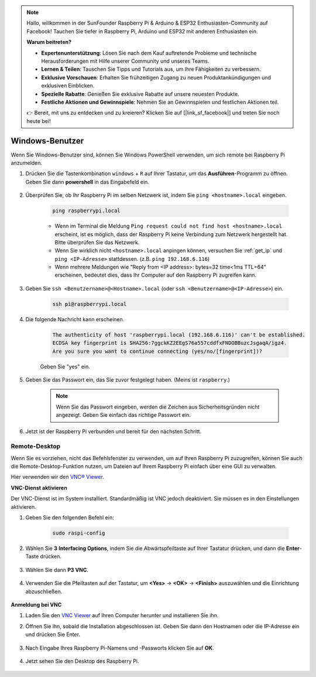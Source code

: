 .. note::

    Hallo, willkommen in der SunFounder Raspberry Pi & Arduino & ESP32 Enthusiasten-Community auf Facebook! Tauchen Sie tiefer in Raspberry Pi, Arduino und ESP32 mit anderen Enthusiasten ein.

    **Warum beitreten?**

    - **Expertenunterstützung**: Lösen Sie nach dem Kauf auftretende Probleme und technische Herausforderungen mit Hilfe unserer Community und unseres Teams.
    - **Lernen & Teilen**: Tauschen Sie Tipps und Tutorials aus, um Ihre Fähigkeiten zu verbessern.
    - **Exklusive Vorschauen**: Erhalten Sie frühzeitigen Zugang zu neuen Produktankündigungen und exklusiven Einblicken.
    - **Spezielle Rabatte**: Genießen Sie exklusive Rabatte auf unsere neuesten Produkte.
    - **Festliche Aktionen und Gewinnspiele**: Nehmen Sie an Gewinnspielen und festlichen Aktionen teil.

    👉 Bereit, mit uns zu entdecken und zu kreieren? Klicken Sie auf [|link_sf_facebook|] und treten Sie noch heute bei!

Windows-Benutzer
================

Wenn Sie Windows-Benutzer sind, können Sie Windows PowerShell verwenden, um sich remote bei Raspberry Pi anzumelden.

#. Drücken Sie die Tastenkombination ``windows`` + ``R`` auf Ihrer Tastatur, um das **Ausführen**-Programm zu öffnen. Geben Sie dann **powershell** in das Eingabefeld ein. 

    .. image:: img/sp221221_135900.png
        :align: center

#. Überprüfen Sie, ob Ihr Raspberry Pi im selben Netzwerk ist, indem Sie ``ping <hostname>.local`` eingeben. 

    .. code-block:: shell

        ping raspberrypi.local

    .. image:: img/sp221221_145225.png
        :width: 550
        :align: center

    * Wenn im Terminal die Meldung ``Ping request could not find host <hostname>.local`` erscheint, ist es möglich, dass der Raspberry Pi keine Verbindung zum Netzwerk hergestellt hat. Bitte überprüfen Sie das Netzwerk.
    * Wenn Sie wirklich nicht ``<hostname>.local`` anpingen können, versuchen Sie :ref:`get_ip` und ``ping <IP-Adresse>`` stattdessen. (z.B. ``ping 192.168.6.116``)
    * Wenn mehrere Meldungen wie "Reply from <IP address>: bytes=32 time<1ms TTL=64" erscheinen, bedeutet dies, dass Ihr Computer auf den Raspberry Pi zugreifen kann.

#. Geben Sie ``ssh <Benutzername>@<Hostname>.local`` (oder ``ssh <Benutzername>@<IP-Adresse>``) ein.

    .. code-block:: shell

        ssh pi@raspberrypi.local

#. Die folgende Nachricht kann erscheinen.

    .. code-block::

        The authenticity of host 'raspberrypi.local (192.168.6.116)' can't be established.
        ECDSA key fingerprint is SHA256:7ggckKZ2EEgS76a557cddfxFNDOBBuzcJsgaqA/igz4.
        Are you sure you want to continue connecting (yes/no/[fingerprint])? 

    Geben Sie \"yes\" ein.

#. Geben Sie das Passwort ein, das Sie zuvor festgelegt haben. (Meins ist ``raspberry``.)

    .. note::
        Wenn Sie das Passwort eingeben, werden die Zeichen aus Sicherheitsgründen nicht angezeigt. Geben Sie einfach das richtige Passwort ein.

#. Jetzt ist der Raspberry Pi verbunden und bereit für den nächsten Schritt.

    .. image:: img/sp221221_140628.png
        :width: 550
        :align: center

Remote-Desktop
--------------

Wenn Sie es vorziehen, nicht das Befehlsfenster zu verwenden, um auf Ihren Raspberry Pi zuzugreifen, können Sie auch die Remote-Desktop-Funktion nutzen, um Dateien auf Ihrem Raspberry Pi einfach über eine GUI zu verwalten.

Hier verwenden wir den `VNC® Viewer <https://www.realvnc.com/en/connect/download/viewer/>`_.

**VNC-Dienst aktivieren**

Der VNC-Dienst ist im System installiert. Standardmäßig ist VNC jedoch deaktiviert. Sie müssen es in den Einstellungen aktivieren.

#. Geben Sie den folgenden Befehl ein:

    .. raw:: html

        <run></run>

    .. code-block:: shell 

        sudo raspi-config

#. Wählen Sie **3** **Interfacing Options**, indem Sie die Abwärtspfeiltaste auf Ihrer Tastatur drücken, und dann die **Enter**-Taste drücken.

    .. image:: img/image282.png
        :align: center

#. Wählen Sie dann **P3 VNC**. 

    .. image:: img/image288.png
        :align: center

#. Verwenden Sie die Pfeiltasten auf der Tastatur, um **<Yes>** -> **<OK>** -> **<Finish>** auszuwählen und die Einrichtung abzuschließen.

    .. image:: img/mac_vnc8.png
        :align: center

**Anmeldung bei VNC**

#. Laden Sie den `VNC Viewer <https://www.realvnc.com/en/connect/download/viewer/>`_ auf Ihren Computer herunter und installieren Sie ihn.

#. Öffnen Sie ihn, sobald die Installation abgeschlossen ist. Geben Sie dann den Hostnamen oder die IP-Adresse ein und drücken Sie Enter.

    .. image:: img/vnc_viewer1.png
        :align: center

#. Nach Eingabe Ihres Raspberry Pi-Namens und -Passworts klicken Sie auf **OK**.

    .. image:: img/vnc_viewer2.png
        :align: center

#. Jetzt sehen Sie den Desktop des Raspberry Pi.

    .. image:: img/login1.png
        :align: center
